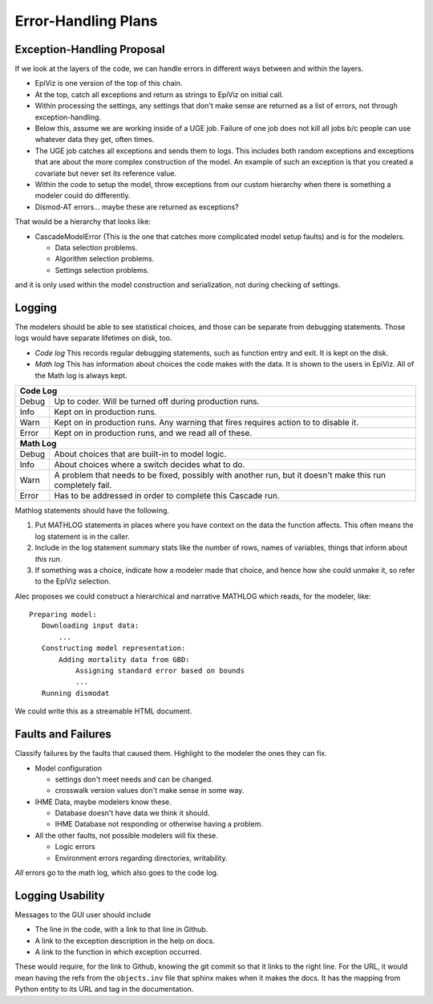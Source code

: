 .. _error-handling-plans:

Error-Handling Plans
====================

.. _exception-handling-plans:

Exception-Handling Proposal
---------------------------

If we look at the layers of the code, we can handle errors in different
ways between and within the layers.

*  EpiViz is one version of the top of this chain.
*  At the top, catch all exceptions and return as strings to EpiViz on initial call.
*  Within processing the settings, any settings that don't
   make sense are returned as a list of errors, not through exception-handling.
*  Below this, assume we are working inside of a UGE job.
   Failure of one job does not kill all jobs b/c people can
   use whatever data they get, often times.
*  The UGE job catches all exceptions and sends them to logs.
   This includes both random exceptions and exceptions that are
   about the more complex construction of the model. An example
   of such an exception is that you created a covariate but
   never set its reference value.
*  Within the code to setup the model, throw exceptions from
   our custom hierarchy when there is something a modeler could do differently.
*  Dismod-AT errors... maybe these are returned as exceptions?

That would be a hierarchy that looks like:

*  CascadeModelError (This is the one that catches more complicated
   model setup faults) and is for the modelers.

   *  Data selection problems.
   *  Algorithm selection problems.
   *  Settings selection problems.

and it is only used within the model construction and serialization,
not during checking of settings.


.. _logging-structure:

Logging
-------
The modelers should be able to see statistical choices, and those can
be separate from debugging statements. Those logs would have separate
lifetimes on disk, too.

*  *Code log* This records regular debugging statements, such as
   function entry and exit. It is kept on the disk.

*  *Math log* This has information about choices the code makes with
   the data. It is shown to the users in EpiViz. All of the Math log
   is always kept.

+------------+------------------------------------------------------------------------+
|**Code Log**                                                                         |
+------------+------------------------------------------------------------------------+
|Debug       | Up to coder. Will be turned off during production runs.                |
+------------+------------------------------------------------------------------------+
|Info        | Kept on in production runs.                                            |
+------------+------------------------------------------------------------------------+
|Warn        | Kept on in production runs. Any warning that fires requires action to  |
|            | to disable it.                                                         |
+------------+------------------------------------------------------------------------+
|Error       | Kept on in production runs, and we read all of these.                  |
+------------+------------------------------------------------------------------------+
|**Math Log**                                                                         |
+------------+------------------------------------------------------------------------+
|Debug       | About choices that are built-in to model logic.                        |
+------------+------------------------------------------------------------------------+
|Info        | About choices where a switch decides what to do.                       |
+------------+------------------------------------------------------------------------+
|Warn        | A problem that needs to be fixed, possibly with another run, but it    |
|            | doesn't make this run completely fail.                                 |
+------------+------------------------------------------------------------------------+
|Error       | Has to be addressed in order to complete this Cascade run.             |
+------------+------------------------------------------------------------------------+

Mathlog statements should have the following.

1.  Put MATHLOG statements in places where you have context on the data
    the function affects. This often means the log statement is in the
    caller.

2.  Include in the log statement summary stats like the number of rows,
    names of variables, things that inform about *this run*.

3.  If something was a choice, indicate how a modeler made that choice,
    and hence how she could unmake it, so refer to the EpiViz selection.


Alec proposes we could construct a hierarchical and narrative MATHLOG
which reads, for the modeler, like::

    Preparing model:
       Downloading input data:
           ...
       Constructing model representation:
           Adding mortality data from GBD:
               Assigning standard error based on bounds
               ...
       Running dismodat

We could write this as a streamable HTML document.

.. _fault-failure:

Faults and Failures
-------------------

Classify failures by the faults that caused them. Highlight to
the modeler the ones they can fix.

*  Model configuration

   *  settings don't meet needs and can be changed.
   *  crosswalk version values don't make sense in some way.

*  IHME Data, maybe modelers know these.

   *  Database doesn't have data we think it should.
   *  IHME Database not responding or otherwise having a problem.

*  All the other faults, not possible modelers will fix these.

   *  Logic errors
   *  Environment errors regarding directories, writability.

*All* errors go to the math log, which also goes to the code log.


.. _logging-usability:

Logging Usability
-----------------
Messages to the GUI user should include

*  The line in the code, with a link to that line in Github.
*  A link to the exception description in the help on docs.
*  A link to the function in which exception occurred.

These would require, for the link to Github, knowing
the git commit so that it links to the right line.
For the URL, it would mean having the refs from the ``objects.inv``
file that sphinx makes when it makes the docs. It has
the mapping from Python entity to its URL and tag in the
documentation.
